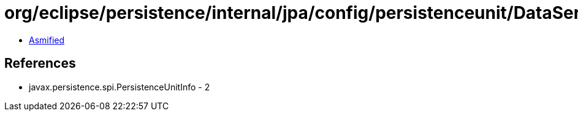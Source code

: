 = org/eclipse/persistence/internal/jpa/config/persistenceunit/DataServiceImpl.class

 - link:DataServiceImpl-asmified.java[Asmified]

== References

 - javax.persistence.spi.PersistenceUnitInfo - 2
